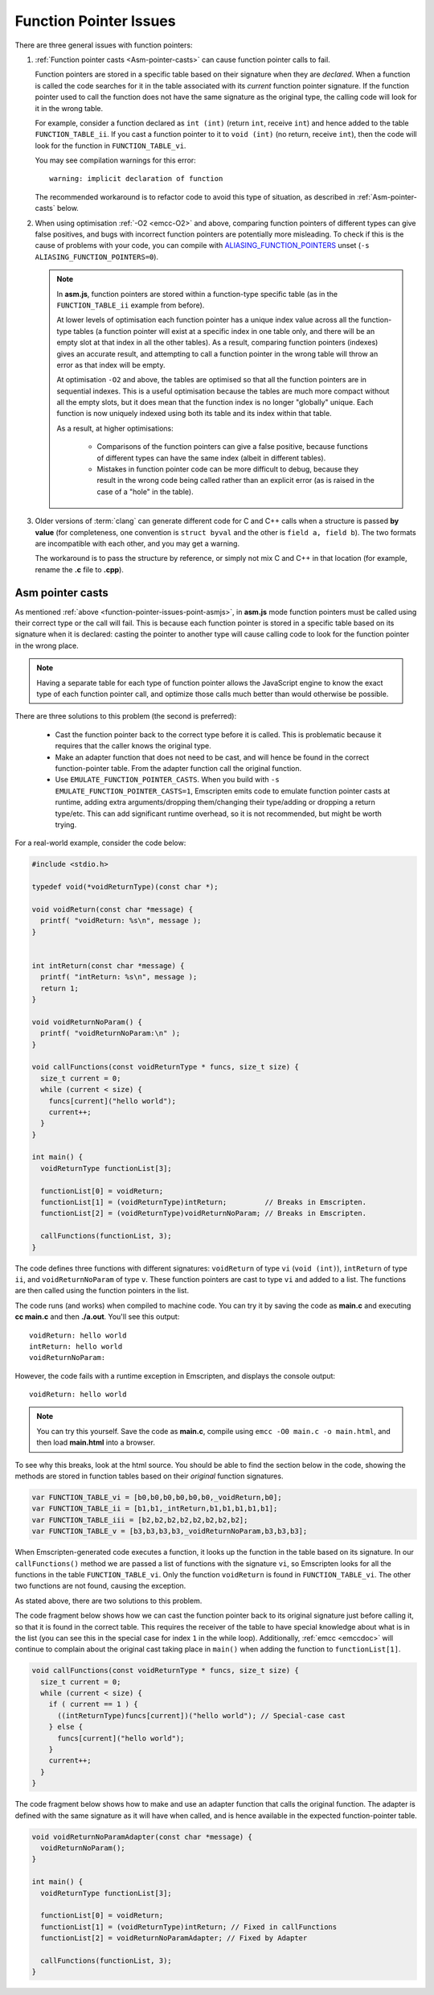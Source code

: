 .. _portability-function-pointer-issues:

=======================
Function Pointer Issues
=======================

There are three general issues with function pointers:


#. 
  :ref:`Function pointer casts <Asm-pointer-casts>` can cause function pointer calls to fail.

  Function pointers are stored in a specific table based on their signature when they are *declared*. When a function is called the code searches for it in the table associated with its *current* function pointer signature. If the function pointer used to call the function does not have the same signature as the original type, the calling code will look for it in the wrong table. 
  
  For example, consider a function declared as ``int (int)`` (return ``int``, receive ``int``) and hence added to the table ``FUNCTION_TABLE_ii``. If you cast a function pointer to it to ``void (int)`` (no return, receive ``int``), then the code will look for the function in ``FUNCTION_TABLE_vi``.
  
  You may see compilation warnings for this error: 

  :: 
  
    warning: implicit declaration of function

  The recommended workaround is to refactor code to avoid this type of situation, as described in :ref:`Asm-pointer-casts` below. 


#. 

  When using optimisation :ref:`-O2 <emcc-O2>` and above, comparing function pointers of different types can give false positives, and bugs with incorrect function pointers are potentially more misleading. To check if this is the cause of problems with your code, you can compile with `ALIASING_FUNCTION_POINTERS <https://github.com/kripken/emscripten/blob/1.29.12/src/settings.js#L213>`_ unset (``-s ALIASING_FUNCTION_POINTERS=0``).

  .. note:: In **asm.js**, function pointers are stored within a function-type specific table (as in the ``FUNCTION_TABLE_ii`` example from before).
  
    At lower levels of optimisation each function pointer has a unique index value across all the function-type tables (a function pointer will exist at a specific index in one table only, and there will be an empty slot at that index in all the other tables). As a result, comparing function pointers (indexes) gives an accurate result, and attempting to call a function pointer in the wrong table will throw an error as that index will be empty.
    
    At optimisation ``-O2`` and above, the tables are optimised so that all the function pointers are in sequential indexes. This is a useful optimisation because the tables are much more compact without all the empty slots, but it does mean that the  function index is no longer "globally" unique. Each function is now uniquely indexed using both its table and its index within that table. 
    
    As a result, at higher optimisations:
    
      - Comparisons of the function pointers can give a false positive, because functions of different types can have the same index (albeit in different tables). 
      - Mistakes in function pointer code can be more difficult to debug, because they result in the wrong code being called rather than an explicit error (as is raised in the case of a "hole" in the table). 


#. 
  Older versions of :term:`clang` can generate different code for C and C++ calls when a structure is passed **by value** (for completeness, one convention is ``struct byval`` and the other is ``field a, field b``). The two formats are incompatible with each other, and you may get a warning.
  
  The workaround is to pass the structure by reference, or simply not mix C and C++ in that location (for example, rename the **.c** file to **.cpp**). 

  .. _function-pointer-issues-point-asmjs:

.. _Asm-pointer-casts:

Asm pointer casts
=================

As mentioned :ref:`above <function-pointer-issues-point-asmjs>`, in **asm.js** mode function pointers must be called using their correct type or the call will fail. This is because each function pointer is stored in a specific table based on its signature when it is declared: casting the pointer to another type will cause calling code to look for the function pointer in the wrong place.

.. note:: Having a separate table for each type of function pointer allows the JavaScript engine to know the exact type of each function pointer call, and optimize those calls much better than would otherwise be possible.

There are three solutions to this problem (the second is preferred):

  - Cast the function pointer back to the correct type before it is called. This is problematic because it requires that the caller knows the original type.
  - Make an adapter function that does not need to be cast, and will hence be found in the correct function-pointer table. From the adapter function call the original function.
  - Use ``EMULATE_FUNCTION_POINTER_CASTS``. When you build with ``-s EMULATE_FUNCTION_POINTER_CASTS=1``, Emscripten emits code to emulate function pointer casts at runtime, adding extra arguments/dropping them/changing their type/adding or dropping a return type/etc. This can add significant runtime overhead, so it is not recommended, but might be worth trying.

For a real-world example, consider the code below:

.. code:: cpp

  #include <stdio.h>

  typedef void(*voidReturnType)(const char *);
  
  void voidReturn(const char *message) {
    printf( "voidReturn: %s\n", message );
  }
    
    
  int intReturn(const char *message) {
    printf( "intReturn: %s\n", message );
    return 1;
  }

  void voidReturnNoParam() {
    printf( "voidReturnNoParam:\n" );
  }

  void callFunctions(const voidReturnType * funcs, size_t size) {
    size_t current = 0;
    while (current < size) {
      funcs[current]("hello world");
      current++;
    }
  }

  int main() {
    voidReturnType functionList[3];

    functionList[0] = voidReturn;
    functionList[1] = (voidReturnType)intReturn;         // Breaks in Emscripten.
    functionList[2] = (voidReturnType)voidReturnNoParam; // Breaks in Emscripten.
    
    callFunctions(functionList, 3);
  }

The code defines three functions with different signatures: ``voidReturn`` of type ``vi`` (``void (int)``), ``intReturn`` of type ``ii``, and ``voidReturnNoParam`` of type ``v``. These function pointers are cast to type ``vi`` and added to a list. The functions are then called using the function pointers in the list.

The code runs (and works) when compiled to machine code. You can try it by saving the code as **main.c** and executing **cc main.c** and then **./a.out**. You'll see this output:

::

  voidReturn: hello world
  intReturn: hello world
  voidReturnNoParam:

However, the code fails with a runtime exception in Emscripten, and displays the console output:

::

  voidReturn: hello world

.. note:: You can try this yourself. Save the code as **main.c**, compile using ``emcc -O0 main.c -o main.html``, and then load **main.html** into a browser.

To see why this breaks, look at the html source. You should be able to find the section below in the code, showing the methods are stored in function tables based on their *original* function signatures.

.. code:: javascript

  var FUNCTION_TABLE_vi = [b0,b0,b0,b0,b0,b0,_voidReturn,b0];
  var FUNCTION_TABLE_ii = [b1,b1,_intReturn,b1,b1,b1,b1,b1];
  var FUNCTION_TABLE_iii = [b2,b2,b2,b2,b2,b2,b2,b2];
  var FUNCTION_TABLE_v = [b3,b3,b3,b3,_voidReturnNoParam,b3,b3,b3];

When Emscripten-generated code executes a function, it looks up the function in the table based on its signature. In our ``callFunctions()`` method we are passed a list of functions with the signature ``vi``, so Emscripten looks for all the functions in the table ``FUNCTION_TABLE_vi``. Only the function ``voidReturn`` is found in ``FUNCTION_TABLE_vi``. The other two functions are not found, causing the exception.

As stated above, there are two solutions to this problem.

The code fragment below shows how we can cast the function pointer back to its original signature just before calling it, so that it is found in the correct table. This requires the receiver of the table to have special knowledge about what is in the list (you can see this in the special case for index ``1`` in the while loop). Additionally, :ref:`emcc <emccdoc>` will continue to complain about the original cast taking place in ``main()`` when adding the function to ``functionList[1]``.


.. code:: cpp

    void callFunctions(const voidReturnType * funcs, size_t size) {
      size_t current = 0;
      while (current < size) {
        if ( current == 1 ) {
          ((intReturnType)funcs[current])("hello world"); // Special-case cast
        } else {
          funcs[current]("hello world");
        }
        current++;
      }
    }

The code fragment below shows how to make and use an adapter function that calls the original function. The adapter is defined with the same signature as it will have when called, and is hence available in the expected function-pointer table.

.. code:: cpp

  void voidReturnNoParamAdapter(const char *message) {
    voidReturnNoParam();
  }

  int main() {
    voidReturnType functionList[3];
    
    functionList[0] = voidReturn;
    functionList[1] = (voidReturnType)intReturn; // Fixed in callFunctions
    functionList[2] = voidReturnNoParamAdapter; // Fixed by Adapter
    
    callFunctions(functionList, 3);
  }
